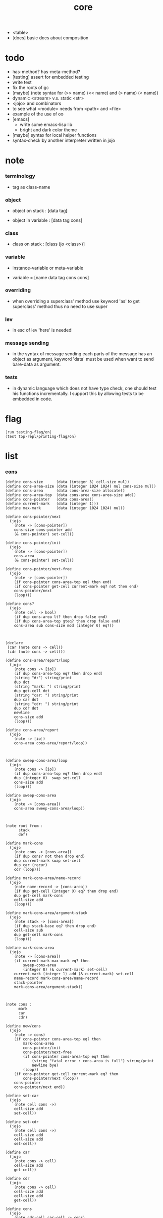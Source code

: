 #+property: tangle core.jo
#+title: core
- <table>
- [docs] basic docs about composition
* todo

  - has-method? has-meta-method?
  - [testing] assert for embedded testing
  - write test
  - fix the roots of gc
  - [maybe] (note syntax for (>> name) (<< name) and (> name) (< name))
  - dynamic <stream> v.s. static <str>
  - <jojo> and combinators
  - to see what <module> needs from <path> and <file>
  - example of the use of oo
  - [emacs]
    - write some emacs-lisp lib
    - bright and dark color theme
  - [maybe] syntax for local helper functions
  - syntax-check by another interpreter written in jojo

* note

*** terminology

    - tag as class-name

*** object

    - object on stack :
      [data tag]

    - object in variable :
      [data tag cons]

*** class

    - class on stack :
      [class (jo <class>)]

*** variable

    - instance-variable or meta-variable

    - variable = [name data tag cons cons]

*** overriding

    - when overriding a superclass' method
      use keyword 'as' to get superclass' method
      thus no need to use super

*** lev

    - in esc of lev
      'here' is needed

*** message sending

    - in the syntax of message sending
      each parts of the message has an object as argument,
      keyword 'data' must be used when want to send bare-data as argument.

*** tests

    - in dynamic language which does not have type check,
      one should test his functions incrementally.
      I support this by allowing tests to be embedded in code.

* flag

  #+begin_src jojo
  (run testing-flag/on)
  (test top-repl/printing-flag/on)
  #+end_src

* list

*** cons

    #+begin_src jojo
    (define cons-size      (data (integer 3) cell-size mul))
    (define cons-area-size (data (integer 1024 1024) mul cons-size mul))
    (define cons-area      (data cons-area-size allocate))
    (define cons-area-top  (data cons-area cons-area-size add))
    (define cons-pointer   (data cons-area))
    (define current-mark   (data (integer 1)))
    (define max-mark       (data (integer 1024 1024) mul))

    (define cons-pointer/next
      (jojo
        (note -> [cons-pointer])
        cons-size cons-pointer add
        (& cons-pointer) set-cell))

    (define cons-pointer/init
      (jojo
        (note -> [cons-pointer])
        cons-area
        (& cons-pointer) set-cell))

    (define cons-pointer/next-free
      (jojo
        (note -> [cons-pointer])
        (if cons-pointer cons-area-top eq? then end)
        (if cons-pointer get-cell current-mark eq? not then end)
        cons-pointer/next
        (loop)))

    (define cons?
      (jojo
        (note cell -> bool)
        (if dup cons-area lt? then drop false end)
        (if dup cons-area-top gteq? then drop false end)
        cons-area sub cons-size mod (integer 0) eq?))



    (declare
     (car (note cons -> cell))
     (cdr (note cons -> cell)))

    (define cons-area/report/loop
      (jojo
        (note cons -> [io])
        (if dup cons-area-top eq? then drop end)
        (string "#:") string/print
        dup dot
        (string "mark: ") string/print
        dup get-cell dot
        (string "car: ") string/print
        dup car dot
        (string "cdr: ") string/print
        dup cdr dot
        newline
        cons-size add
        (loop)))

    (define cons-area/report
      (jojo
        (note -> [io])
        cons-area cons-area/report/loop))



    (define sweep-cons-area/loop
      (jojo
        (note cons -> [io])
        (if dup cons-area-top eq? then drop end)
        dup (integer 0)  swap set-cell
        cons-size add
        (loop)))

    (define sweep-cons-area
      (jojo
        (note -> [cons-area])
        cons-area sweep-cons-area/loop))



    (note root from :
          stack
          def)

    (define mark-cons
      (jojo
        (note cons -> [cons-area])
        (if dup cons? not then drop end)
        dup current-mark swap set-cell
        dup car (recur)
        cdr (loop)))

    (define mark-cons-area/name-record
      (jojo
        (note name-record -> [cons-area])
        (if dup get-cell (integer 0) eq? then drop end)
        dup get-cell mark-cons
        cell-size add
        (loop)))

    (define mark-cons-area/argument-stack
      (jojo
        (note stack -> [cons-area])
        (if dup stack-base eq? then drop end)
        cell-size sub
        dup get-cell mark-cons
        (loop)))

    (define mark-cons-area
      (jojo
        (note -> [cons-area])
        (if current-mark max-mark eq? then
            sweep-cons-area
            (integer 0) (& current-mark) set-cell)
        current-mark (integer 1) add (& current-mark) set-cell
        name-record mark-cons-area/name-record
        stack-pointer
        mark-cons-area/argument-stack))



    (note cons :
          mark
          car
          cdr)

    (define new/cons
      (jojo
        (note -> cons)
        (if cons-pointer cons-area-top eq? then
            mark-cons-area
            cons-pointer/init
            cons-pointer/next-free
            (if cons-pointer cons-area-top eq? then
                (string "fatal error : cons-area is full") string/print
                newline bye)
            (loop))
        (if cons-pointer get-cell current-mark eq? then
            cons-pointer/next (loop))
        cons-pointer
        cons-pointer/next end))

    (define set-car
      (jojo
        (note cell cons ->)
        cell-size add
        set-cell))

    (define set-cdr
      (jojo
        (note cell cons ->)
        cell-size add
        cell-size add
        set-cell))

    (define car
      (jojo
        (note cons -> cell)
        cell-size add
        get-cell))

    (define cdr
      (jojo
        (note cons -> cell)
        cell-size add
        cell-size add
        get-cell))

    (define cons
      (jojo
        (note cdr-cell car-cell -> cons)
        new/cons
        tuck set-car
        tuck set-cdr))


    (note the following tests are for small cons-area)

    (note (test (integer 0)
                (integer 1) cons
                (integer 2) cons
                dup car dot
                dup cdr car dot
                dup cdr cdr dot

                dup cons? dot
                dup cdr cons? dot
                dup car cons? dot
                dup cdr car cons? dot
                dup cdr cdr cons? dot
                dot

                current-mark
                dot))

    (note (test newline
                new/cons dot
                new/cons dot
                new/cons dot
                new/cons dot
                new/cons dot
                current-mark dot
                newline
                cons-area/report
                newline))
    #+end_src

*** assoc-list

    #+begin_src jojo
    (define assq
      (jojo
        (note assoc-list value -> pair or null)
        (if over null eq? then drop drop null end)
        (if over car cdr over eq? then drop car end)
        swap cdr swap (loop)))

    (define assoc/find
      (jojo
        (note assoc-list value -> [data true] or [false])
        (if over null eq? then drop drop false end)
        (if over car cdr over eq? then drop car true end)
        swap cdr swap (loop)))
    #+end_src

*** list/print

    #+begin_src jojo
    (define list/print
      (jojo
        (note list -> [output])
        (if dup null eq? then drop (jo null) jo/print (string " ") string/print end)
        (if dup cons? not then dot end)
        dup cdr (recur)
        car (recur) (jo cons) jo/print (string " ") string/print))
    #+end_src

*** list/copy

    #+begin_src jojo
    (define list/copy
      (jojo
        (note list -> list)
        (note circles are not handled)
        (if dup cons? then end)
        dup cdr (recur)
        car (recur)
        swap
        cons))

    (note
      (run (integer 1) (integer 2) cons
           (integer 3) null cons
           cons
           dup
           cons
           dup list/print newline
           dup list/copy list/print newline
           dup list/copy list/print newline
           drop))
    #+end_src

*** set-tail

    #+begin_src jojo
    (define set-tail
      (jojo
        (note element list ->)
        (if dup cdr null eq? then
            swap
            null swap cons
            swap
            set-cdr end)
        (el cdr (loop))))
    #+end_src

*** list/member?

    #+begin_src jojo
    (define list/member?
      (jojo
        (note element list -> true or false)
        (if dup null eq? then 2drop false end)
        (if 2dup car eq? then 2drop true end)
        (el cdr (loop))))
    #+end_src

* for sugar

*** lev

    #+begin_src jojo
    (define lev
      (note lev denotes leave-data-here)
      (keyword
        read/jo
        (if dup round-ket eq? then drop end)
        (if dup round-bar eq? then drop
            read/jo
            (if dup (jo esc) eq? then
                drop compile-until-round-ket (loop))
            (el jo/apply (jo here) here (loop)))
        (el (jo ins/lit) here
            here
            (jo here) here (loop))))
    #+end_src

*** alias

    #+begin_src jojo
    (define alias
      (keyword
        read/raw-jo (> nick)
        (if (< nick) round-ket eq? then end)
        read/jo (> name)
        (if (< name) round-ket eq? then
            (string "- alias meet uneven list") string/print newline
            (string "  last nick : ") string/print (< nick) jo/print
            newline
            end)
        (el (lev ins/lit (< nick)
                 ins/lit (< name)
                 alias-push)
            (loop))))
    #+end_src

*** cat

    #+begin_src jojo
    (define cat
      (keyword
        read/raw-jo
        (if dup round-ket eq? then drop end)
        (if dup double-quote eq? then
            drop one-string
            (lev string/print)
            (loop))
        (if dup round-bar eq? then drop
            read/jo jo/apply (loop))
        (el here (loop))))
    #+end_src

*** test

    #+begin_src jojo
    (note (run (cat "1 2 3" newline "4 5 6" newline "7 8 9" newline)))
    #+end_src

* oo

*** note

    - class
      - one superclass
        thus single inheritance
      - meta-variable
      - meta-method
        two ways to implement object creation :
        [1] to use meta class -- class is an object
        [2] to use meta method -- class is not an object
        i will use [2]
      - instance-variable
        i.e. parts of the object
      - method-list
        where super can be used to use an method of superclass
        to implement a new method to override it

    - interface-generator
      when defining a class
      different interface-generator can be used to generate method list
      for example
      - low level array like data with free
      - high level list list data using gc

*** [helper] class

    #+begin_src jojo
    (define class/get-tag                 (jojo (jo tag) assq car))

    (define class/has-superclass?         (jojo (jo inherit) assq null eq? not))
    (define class/get-super-tag           (jojo (jo inherit) assq car))

    (define class/has-meta-variable-list? (jojo (jo meta-variable) assq null eq? not))
    (define class/get-meta-variable-list  (jojo (jo meta-variable) assq car))

    (define class/has-meta-method-list?   (jojo (jo meta-method) assq null eq? not))
    (define class/get-meta-method-list    (jojo (jo meta-method) assq car))

    (define class/has-variable-list?      (jojo (jo variable) assq null eq? not))
    (define class/get-variable-list       (jojo (jo variable) assq car))

    (define class/has-method-list?        (jojo (jo method) assq null eq? not))
    (define class/get-method-list         (jojo (jo method) assq car))
    #+end_src

*** define-class

    #+begin_src jojo
    (define define-class/keyword/one-variable
      (keyword
        (lev ins/lit
             (esc read/jo here
                  compile-until-round-ket)
             cons cons cons)))

    (define define-class/keyword/one-bare-variable
      (keyword
        (lev ins/lit
             (esc read/jo here
                  compile-until-round-ket)
             ins/lit <data>
             cons cons cons)))

    (define jo-ending-with-colon?
      (jojo
        (note jo -> bool)
        jo->string string/last-char
        (string ":") string/last-char eq?))

    (define define-class/keyword/one-method/complex-message
      (keyword
        (note sum-jo -> sum-jo)
        read/jo
        (if dup round-ket eq? then drop end)
        (if dup jo-ending-with-colon? then
            jo/append
            (loop))
        swap (recur) swap
        (lev ins/lit
             (esc here)
             local-in)))

    (define define-class/keyword/one-method/message
      (keyword
        (note -> jo)
        read/jo
        (if dup round-bar eq? not then end)
        drop read/jo drop
        empty-jo define-class/keyword/one-method/complex-message))

    (define define-class/keyword/one-method/help
      (keyword
        (lev ins/jump)
        compiling-stack/tos (> offset-place)
        compiling-stack/inc
        compiling-stack/tos (> bare-jojo-place)
        define-class/keyword/one-method/message (> message)
        compile-jojo
        compiling-stack/tos (< offset-place) set-cell
        (lev ins/lit (< bare-jojo-place)
             ins/lit (< message)
             swap
             cons)))

    (define define-class/keyword/one-method
      (keyword
        define-class/keyword/one-method/help
        (lev cons)))

    (define define-class/keyword/inherit
      (keyword
        (lev ins/lit inherit
             ins/lit
             (esc read/jo here
                  ignore)
             cons
             cons)))

    (define define-class/keyword/meta-variable-list
      (keyword
        (alias = define-class/keyword/one-variable
               - define-class/keyword/one-bare-variable)
        (lev ins/lit meta-variable
             null
             (esc compile-until-round-ket)
             cons
             cons)))

    (define define-class/keyword/meta-method-list
      (keyword
        (alias * define-class/keyword/one-method)
        (lev ins/lit meta-method
             null
             (esc compile-until-round-ket)
             cons
             cons)))

    (define define-class/keyword/variable-list
      (keyword
        (alias = define-class/keyword/one-variable
               - define-class/keyword/one-bare-variable)
        (lev ins/lit variable
             null
             (esc compile-until-round-ket)
             cons
             cons)))

    (define define-class/keyword/method-list
      (keyword
        (alias * define-class/keyword/one-method)
        (lev ins/lit method
             null
             (esc compile-until-round-ket)
             cons
             cons)))

    (define define-class/help
      (keyword
        read/jo (> tag)
        (alias
          inherit       define-class/keyword/inherit
          meta-method   define-class/keyword/meta-method-list
          meta-variable define-class/keyword/meta-variable-list
          variable      define-class/keyword/variable-list
          method        define-class/keyword/method-list)
        (lev null
             ins/lit tag
             ins/lit (< tag)
             cons
             cons
             (esc compile-until-round-ket)
             ins/lit <class>
             ins/lit (< tag))))

    (define define-class
      (keyword
        compiling-stack/tos (> begin)
        define-class/help
        (lev end)
        (< begin) apply
        bind-name))
    #+end_src

*** send

***** send-to-class

      #+begin_src jojo
      (define send-to-class/find-meta-method
        (jojo
          (note class message -> [value <*> true] or [false])
          (> message)
          (> class)
          (if (< class) class/has-meta-method-list? then
              (< class) class/get-meta-method-list
              (< message)
              assoc/find
              (if then
                  car
                  true
                  end))
          (if (< class) class/has-superclass? then
              (< class) class/get-super-tag jo/apply drop
              (< message)
              (loop))
          false))

      (define send-to-class
        (jojo
          (> message)
          (> tag)
          (> class)
          (< class) (< message)
          send-to-class/find-meta-method
          (if then
              current-local-pointer swap
              (< class) (< tag) (jo self) local-in
              apply-with-local-pointer
              end)
          (string "- send-to-class : can not find message : ") string/print
          (< message) jo/print newline))
      #+end_src

***** send-to-object

      #+begin_src jojo
      (define send-to-object/find-method
        (jojo
          (note tag message -> [bare-jojo true] or [false])
          (> message)
          (> tag)
          (< tag) jo/apply drop (> class)
          (if (< class) class/has-method-list? then
              (< class) class/get-method-list
              (< message) assoc/find
              (if then
                  car
                  true
                  end))
          (if (< class) class/has-superclass? then
              (< class) class/get-super-tag
              (< message)
              (loop))
          false))

      (define send-to-object
        (jojo
          (> message)
          (> tag)
          (> data)
          (< tag) (< message)
          send-to-object/find-method
          (if then
              current-local-pointer swap
              (< data) (< tag) (jo self) local-in
              apply-with-local-pointer
              end)
          (string "- send-to-object : can not find message : ") string/print
          (< message) jo/print newline
          (string "  object/tag : ") string/print
          (< tag) jo/print newline))
      #+end_src

***** send

      #+begin_src jojo
      (define send
        (jojo
          (if over (jo <class>) eq? then send-to-class end)
          send-to-object))
      #+end_src

*** :

    #+begin_src jojo
    (define send/sugar/complex
      (keyword
        (note sum-jo -> sum-jo)
        read/raw-jo
        (if dup round-ket eq? then drop end)
        (if dup round-bar eq? then drop read/jo jo/apply (loop))
        (if dup jo-ending-with-colon? then jo/append (loop))
        here (loop)))

    (define :
      (keyword
        (jo :) generate-jo (> object-jo)
        (lev ins/lit (< object-jo)
             local-in
             (esc read/raw-jo
                  (if dup jo-ending-with-colon? not
                      then (> message) compile-until-round-ket
                      else send/sugar/complex (> message)))
             ins/lit (< object-jo)
             local-out
             ins/lit (< message)
             send)))
    #+end_src

*** keywords for variable

***** variable-tracing meta-variable-tracing

      #+begin_src jojo
      (define variable->object (jojo car dup car swap cdr swap))

      (define variable-tracing
        (jojo
          (note tag name -> [data tag true] or [false])
          (> name)
          (> tag)
          (< tag) jo/apply drop (> class)
          (if (< class) class/has-variable-list? not then false end)
          (< class) class/get-variable-list
          (< name)
          assoc/find
          (if then variable->object true end)
          (if (< class) class/has-superclass? not then false end)
          (< class) class/get-super-tag
          (< name)
          (loop)))

      (define meta-variable-tracing
        (jojo
          (note class name -> [data tag true] or [false])
          (> name)
          (> class)
          (if (< class) class/has-meta-variable-list? then
              (< class) class/get-meta-variable-list
              (< name)
              assoc/find
              (if then variable->object true end)
              (if (< class) class/has-superclass? then
                  (< class) class/get-super-tag
                  jo/apply drop
                  (< name)
                  (loop)))
          (el false)))
      #+end_src

***** has?

      #+begin_src jojo
      (define has-instance-variable?
        (jojo
          (note [box tag name] -> true or false)
          (> name)
          (> tag)
          car (> variable-list)
          (< variable-list)
          (< name)
          assoc/find
          (if then drop true end)
          (< tag)
          (< name)
          variable-tracing
          (if then 2drop true end)
          (el false)))

      (define has-meta-variable?
        (jojo
          (note [class (jo <class>) name] -> true or false)
          swap drop
          meta-variable-tracing
          (if then 2drop true end)
          (el false)))

      (define has-variable?
        (jojo
          (note [data tag name] -> true or false)
          (if over (jo <class>) eq? not then
              has-instance-variable? end)
          (el has-meta-variable?)))

      (define has?
        (keyword
          (lev ins/lit
               (esc read/raw-jo here
                    ignore)
               has-variable?)))
      #+end_src

***** get get-data get-tag

      #+begin_src jojo
      (define get-instance-variable
        (jojo
          (note [box tag name] -> [data tag])
          (> name)
          (> tag)
          car (> variable-list)
          (< variable-list)
          (< name)
          assoc/find
          (if then variable->object end)
          (< tag)
          (< name)
          variable-tracing
          (if then end)
          (el (cat "- get-instance-variable fail" newline
                   "  name : " name jo/print newline
                   "  tag : " (< tag) jo/print newline))))


      (define get-meta-variable
        (jojo
          (note [class (jo <class>) name] -> [data tag])
          swap drop
          meta-variable-tracing
          (if then end)
          (cat "- get-meta-variable fail" newline
               "  name : " name jo/print newline
               "  class-name : " (< class) class/get-tag jo/print newline)))

      (define get-variable
        (jojo
          (note [data tag name] -> [data tag])
          (if over (jo <class>) eq? not then
              get-instance-variable end)
          (el get-meta-variable)))


      (define get
        (keyword
          (lev ins/lit
               (esc read/raw-jo here
                    ignore)
               get-variable)))

      (define get-data
        (keyword
          (lev ins/lit
               (esc read/raw-jo here
                    ignore)
               get-variable drop)))

      (define get-tag
        (keyword
          (lev ins/lit
               (esc read/raw-jo here
                    ignore)
               get-variable swap drop)))
      #+end_src

***** set

      - set will add a variable when can not find one along the inherit-link.

      #+begin_src jojo
      (define set-instance-variable
        (jojo
          (note [data tag box source-tag name] -> [])
          (> name)
          (> source-tag)
          dup (> box)
          car (> variable-list)
          (>> object)
          (< variable-list)
          (< name)
          assoc/find
          (if then (> variable)
              (<< object) cons
              (< variable) set-car
              end)
          (el (< name) (<< object) cons cons
              (< variable-list) swap cons
              (< box) set-car)))

      (define set-meta-variable
        (jojo
          (note [data tag class (jo <class>) name] -> [])
          (> name)
          drop
          (> class)
          (>> object)
          (if (< class) class/has-meta-variable-list? not then
              (jo meta-variable)
              null (< name) (<< object) cons cons
              cons
              cons
              (< class)
              set-tail
              end)
          (< class) class/get-meta-variable-list
          (> variable-list)
          (< variable-list)
          (< name)
          assoc/find
          (if then (> variable)
              (<< object) cons
              (< variable) set-car
              end)
          (el (< name) (<< object) cons cons
              (< variable-list)
              set-tail)))

      (define set-variable
        (jojo
          (note [data tag source-data source-tag name] -> [])
          (if over (jo <class>) eq? not then
              set-instance-variable end)
          (el set-meta-variable)))

      (define set
        (keyword
          (lev ins/lit
               (esc read/raw-jo here
                    ignore)
               set-variable)))
      #+end_src

***** set-data

      #+begin_src jojo
      (define set-data-in-instance-variable
        (jojo
          (note [data box source-tag name] -> [])
          (> name)
          (> source-tag)
          (> box)
          (> data)

          (< box)
          (< source-tag)
          (< name)
          has-instance-variable?
          (if then
              (< box)
              (< source-tag)
              (< name)
              get-instance-variable
              swap drop
              else (jo <data>))

          (< data) swap
          (< box)
          (< source-tag)
          (< name)
          set-instance-variable))

      (define set-data-in-meta-variable
        (jojo
          (note [data class (jo <class>) name] -> [])
          (> name)
          (> tag)
          (> class)
          (> data)

          (< class)
          (< tag)
          (< name)
          has-meta-variable?
          (if then
              (< class)
              (< tag)
              (< name)
              get-meta-variable swap drop
              else (jo <data>))
          (< data) swap
          (< class)
          (< tag)
          (< name)
          set-meta-variable))

      (define set-data-in-variable
        (jojo
          (note [data source-data source-tag name] -> [])
          (if over (jo <class>) eq? not then
              set-data-in-instance-variable end)
          (el set-data-in-meta-variable)))

      (define set-data
        (keyword
          (lev ins/lit
               (esc read/raw-jo here
                    ignore)
               set-data-in-variable)))
      #+end_src

*** add-method

    #+begin_src jojo
    (define add-method
      (keyword
        read/jo (> tag)
        (< tag) jo/apply drop (> class)
        compiling-stack/tos (> begin)
        define-class/keyword/one-method/help
        (lev end)
        (< begin) apply (> method)

        (if (< class) class/has-method-list? not then
            (jo method) (< method) cons
            (< class) set-tail end)
        (el (< method)
            (< class) class/get-method-list
            set-tail)))
    #+end_src

*** as

    #+begin_src jojo
    (define as
      (keyword
        (lev drop
             ins/lit (esc read/jo here ignore))))
    #+end_src

* <int>

*** <int>

    #+begin_src jojo
    (define-class <int>
      (method
        (* inc (< self) inc (<% self))
        (* dec (< self) dec (<% self))
        (* neg (< self) neg (<% self))

        (* (: add: i) (< self) (< i) add (<% self))
        (* (: sub: i) (< self) (< i) sub (<% self))
        (* (: mul: i) (< self) (< i) mul (<% self))
        (* (: div: i) (< self) (< i) div (<% self))
        (* (: mod: i) (< self) (< i) mod (<% self))

        (* (: eq?: i) (< self) (< i) eq?)
        (* (: gt?: i) (< self) (< i) gt?)
        (* (: lt?: i) (< self) (< i) lt?)
        (* (: gteq?: i) (< self) (< i) gteq?)
        (* (: lteq?: i) (< self) (< i) lteq?)

        (* print (< self) integer/print)
        (* dot (< self) integer/dot)
        (* write (string "(int ") string/print
           (<< self) (: print)
           (string ") ") string/print)))
    #+end_src

*** int

    #+begin_src jojo
    (define int
      (keyword
        (jo integer) jo/apply
        (lev ins/lit <int>)))
    #+end_src

* <str>

*** note

    - <str> is static allocated,
      no gc for this class.

*** <str>

    #+begin_src jojo
    (define-class <str>
      (method
        (* print (< self) string/print)
        (* length (< self) string/length (jo <int>))
        (* write
           (string "(str ") string/print
           double-quote jo/print
           (<< self) (: print)
           double-quote jo/print
           (string ") ") string/print)))
    #+end_src

*** str

    #+begin_src jojo
    (define str
      (keyword
        (jo string) jo/apply
        (lev ins/lit <str>)))
    #+end_src

*** test

    #+begin_src jojo
    (note
      (test (str "k1 k2 k3")
            2dup (: print) newline
            2dup (: write) newline
            2dup (: length) (: print) newline
            2dup (: length) (: write) newline
            2drop))
    #+end_src

* <object>

*** note

    - initially the data of an <object> is an empty-box.
      and it will be a box of variable-list,
      i.e. an assoc-list of name and object.
      the assoc-list is generated lazily by the keyword 'set'.

*** <object>

    #+begin_src jojo
    (define-class <object>
      (meta-variable
        (= testing-meta-variable-in-<object> (int 26881)))
      (meta-method
        (* new
           null null cons
           (< self) class/get-tag)))
    #+end_src

* >< <jojo>

*** note

    - play with combinators

*** <jojo>

    #+begin_src jojo
    (define-class <jojo>
      (method
        (* apply (< self) apply)))
    #+end_src

* <stack>

*** <bare-stack>

    #+begin_src jojo
    (define-class <bare-stack>
      (inherit <object>)
      (variable
        (- stack null))
      (method
        (* empty?
           (<< self) (get-data stack) null eq?)
        (* pop
           (note -> data)
           (<< self) (get-data stack)
           dup car (> data)
           cdr (<< self) (set-data stack)
           (< data))
        (* tos
           (note -> data)
           (<< self) (get-data stack)
           car)
        (* (: push: data)
           (<< self) (get-data stack)
           (< data)
           cons
           (<< self) (set-data stack))))
    #+end_src

*** <stack>

    #+begin_src jojo
    (define-class <stack>
      (inherit <bare-stack>)
      (method
        (* pop
           (note -> object)
           (<< self) (as <bare-stack>) (: pop)
           dup cdr swap car)
        (* tos
           (note -> object)
           (<< self) (as <bare-stack>) (: tos)
           dup cdr swap car)
        (* (: push: object)
           (<< self) (as <bare-stack>)
           (: push: (data (<< object) cons)))))
    #+end_src

* >< <table>

*** <table>

    #+begin_src jojo
      (define-class <table>
        (method
          (* find )
          (* add )
          ))
    #+end_src

* >< <system>

*** system

    #+begin_src jojo
    (test current-dir string/print newline)

    (test (string "HOME") var-string->env-string
          string/print newline)

    (test (string "PATH") var-string->env-string
          string/print newline)

    (define command-line/print-argument/loop
      (jojo (note index -> [io])
        (if dup argument-counter lt? then
            dup index->argument-string string/print
            newline
            (integer 1) add
            (loop))
        drop end))

    (define command-line/print-argument
      (jojo (note -> [io])
        (integer 0) command-line/print-argument/loop))

    (test command-line/print-argument)

    (note (test name-report))
    #+end_src

* >< <path>

*** <path>

    #+begin_src jojo
    (define-class <path>
      (inherit <str>)
      (method
        (* write
           (string "(path ") string/print
           double-quote jo/print
           (<< self) (: print)
           double-quote jo/print
           (string ") ") string/print)))

    (add-method <str> to-path
      (< self) (jo <path>))
    #+end_src

*** test

    #+begin_src jojo
    (test (str "/home/") (: to-path) (: write))
    #+end_src

* >< <file>

*** note

    #+begin_src jojo
    (note

      (define-class <file>
        (method
          (* close)))

      (add-method <path> open-for-reading
        (< self) string/open-for-reading)

      (add-method <path> (: open-for: flags)
        (note fd = open(pathname, flags, mode)
              if the file doesn’t exist,
              open() may create it,
              depending on the settings of the flags bitmask argument.
              the flags argument also specifies
              whether the file is to be opened for reading, writing, or both.))

      (add-method <path> (: open-for: flags with: mode)
        (note the mode argument specifies the permissions
              to be placed on the file if it is created by this call.
              If the open() call is not being used to create a file,
              this argument is ignored and can be omitted))

      (note numread = read(fd, buffer, count)
            reads at most count bytes from the open file
            referred to by fd and stores them in buffer.
            The read() call returns the number of bytes actually read.
            If no further bytes could be read
            (i.e., end-of-file was encountered),
            read() returns 0.)

      (note numwritten = write(fd, buffer, count)
            writes up to count bytes from buffer to the open file
            referred to by fd.
            The write() call returns the number of bytes actually written,
            which may be less than count.)

      (note status = close(fd)
            is called after all I/O has been completed,
            in order to release the file descriptor fd
            and its associated kernel resources.))
    #+end_src

*** test

    #+begin_src jojo
    (test (string "README") file/size dot)

    (test (string "README") file/readable? dot)

    (test (string "README")
          dup file/size
          allocate tuck file/copy-to-buffer
          drop
          string/print
          newline)
    #+end_src

* >< <module>

*** note

    - module is simply a dir of source code files,
      with a module.jo to store meta data of the module.

    - a module-record for loaded modules to avoid reload.

    - install modules to "~/.jojo/module/"
      as "module-name/version/*"

    - command-line interface of module-system :
      install
      uninstall
      reinstall

    - module-system helps name to be unique
      by adding prefix to name
      prefix is simply "module-name[version]."

    - unique naming is ensured by prefix,
      thus no export-list,
      thus all of a module are exposed to a user of the module.

    - a package manager to download dependences and install them.

*** note stacks

    - unique-name problem :
      a name must be resolved to an unique-name.

    - syntax example :
      #+begin_src jojo
      (note
        (module module-name [version])
        (use module-name [version] ...)
        (include "path"))
      #+end_src

    - to solve prefix problem of the current loading module

      - module-stack
        record current "module[version]." prefix
        (module ...) push module-stack
        pop module-stack after loading

        (define ...) uses this information

      - defining-stack
        for current names to be prefixed
        [name]
        (define ...) push defining-stack
        pop defining-stack after loading

        - thus in a module
          one can not use name in core

          when one wants to use a name in core in his module
          he must prefix his version of this name by '.'

          thus the core must be very small
          and it must be fixed in early version of the language

    - to solve prefix problem for dependent modules

      - depending-stack
        when loading a module
        load dependent modules [if not already loaded].

        - thus we need to maintain a record of loaded modules

        (use module-name [version] ...) push depending-stack
        to let the unique "module[version]." prefix
        be used as "module."

        pop depending-stack after loading

*** note how will the first module be loaded ?

    - x -
      (use ...) can be used in top level

*** stacks

    #+begin_src jojo
    (define module-stack <bare-stack> (: new))

    (define binding-filter-for-current-module
      (jojo
        (note name -> module[version].name or name)
        (if module-stack (: empty?) then end)
        (el module-stack (: tos)
            (jo .) jo/append
            swap jo/append)))

    (run (jo binding-filter-for-current-module) binding-filter-stack-push)


    (define loaded-module-record (data null))


    (define defining-stack <bare-stack> (: new)
      (note an element in this stack
            is a list of names
            defined by current loading module))

    (define binding-hook-for-current-module
      (jojo
        (note data tag name -> [defining-stack])
        (if defining-stack (: empty?) then drop drop drop end)
        (el swap drop swap drop
            defining-stack (: pop)
            swap cons
            defining-stack (: push))))

    (run (jo binding-hook-for-current-module) binding-hook-stack-push)



    (define jo-filter-for-current-module
      (jojo
        (note name -> module[version].name or name)
        (if defining-stack (: empty?) then end)
        (if dup defining-stack (: tos) list/member? then
            module-stack (: tos)
            (jo .) jo/append
            swap jo/append)))

    (run (jo jo-filter-for-current-module) jo-filter-stack-push)


    (define depending-stack <bare-stack> (: new)
      (note an element in this stack
            is a list of pairs of module prefix and unique module-name))
    #+end_src

*** load-module

    #+begin_src jojo

    #+end_src

* >< <clib>

*** note

    - [ffi]
      c is only used to implement primitive object ?
      and to do optimization ?

*** example

    #+begin_src jojo
    (note
      (include "path")
      (clib "path"))
    #+end_src

* test

  #+begin_src jojo
  (define-class <person>
    (inherit <object>)
    (meta-variable
      (= testing-meta-variable (int 666)))
    (variable
      (- bare-age (integer 5))
      (= age (int 13))
      (= language (str "chinese")))
    (method
      (* grow
         (<< self) (get age) (: inc)
         (<< self) (cat "<here> ") (set age) (cat "<here> "))
      (* (: grow-by: years)
         (<< self) (get age) (: add: (<< years))
         (<< self) (set age))
      (* (: grow-by: year1 and-by: year2)
         (<< self) (get age) (: add: (<< year1)) (: add: (<< year2))
         (<< self) (set age))
      (* report
         (cat "bare-age : "
              (<< self) (get-data bare-age) integer/print newline
              "age : "
              (<< self) (get age) (: print) newline
              "languege : "
              (<< self) (get language) (: print) newline
              newline))))

  (define xieyuheng <person> (: new))

  (run xieyuheng (: report)
       xieyuheng (: grow)
       xieyuheng (: report)
       xieyuheng (: grow-by: (int 10))
       xieyuheng (: report)
       xieyuheng (: grow-by: (int 10))
       xieyuheng (: report)
       xieyuheng (: grow-by: (int 10) and-by: (int 10))
       xieyuheng (: report))

  (run <person> (get testing-meta-variable) (: write)
       (int 777)
       <person> (set testing-meta-variable)
       <person> (get testing-meta-variable) (: write)
       (int 888)
       <person> (set testing-meta-variable)
       <person> (get testing-meta-variable) (: write)
       <person> (get testing-meta-variable-in-<object>) (: write)

       (int 26078)
       <person> (set testing-meta-variable-0)
       <person> (get testing-meta-variable-0) (: write))
  #+end_src

* test

  #+begin_src jojo
  (note (test (string "asd") open-for-reading dot)
        (test (string "README") open-for-reading dot))
  #+end_src

* test

  #+begin_src jojo
  (define bare-stack-0 <bare-stack> (: new))

  (test bare-stack-0 (: push: (data (integer 1)))
        bare-stack-0 (: push: (data (integer 2)))
        bare-stack-0 (: push: (data (integer 3)))
        bare-stack-0 (: pop) integer/print newline
        bare-stack-0 (: pop) integer/print newline
        bare-stack-0 (: pop) integer/print newline)

  (define stack-0 <stack> (: new))

  (test stack-0 (: push: (int 1))
        stack-0 (: push: (int 2))
        stack-0 (: push: (int 3))
        stack-0 (: pop) (: write)
        stack-0 (: pop) (: write)
        stack-0 (: pop) (: write))
  #+end_src

* bye

  #+begin_src jojo
  (run bye)
  #+end_src
